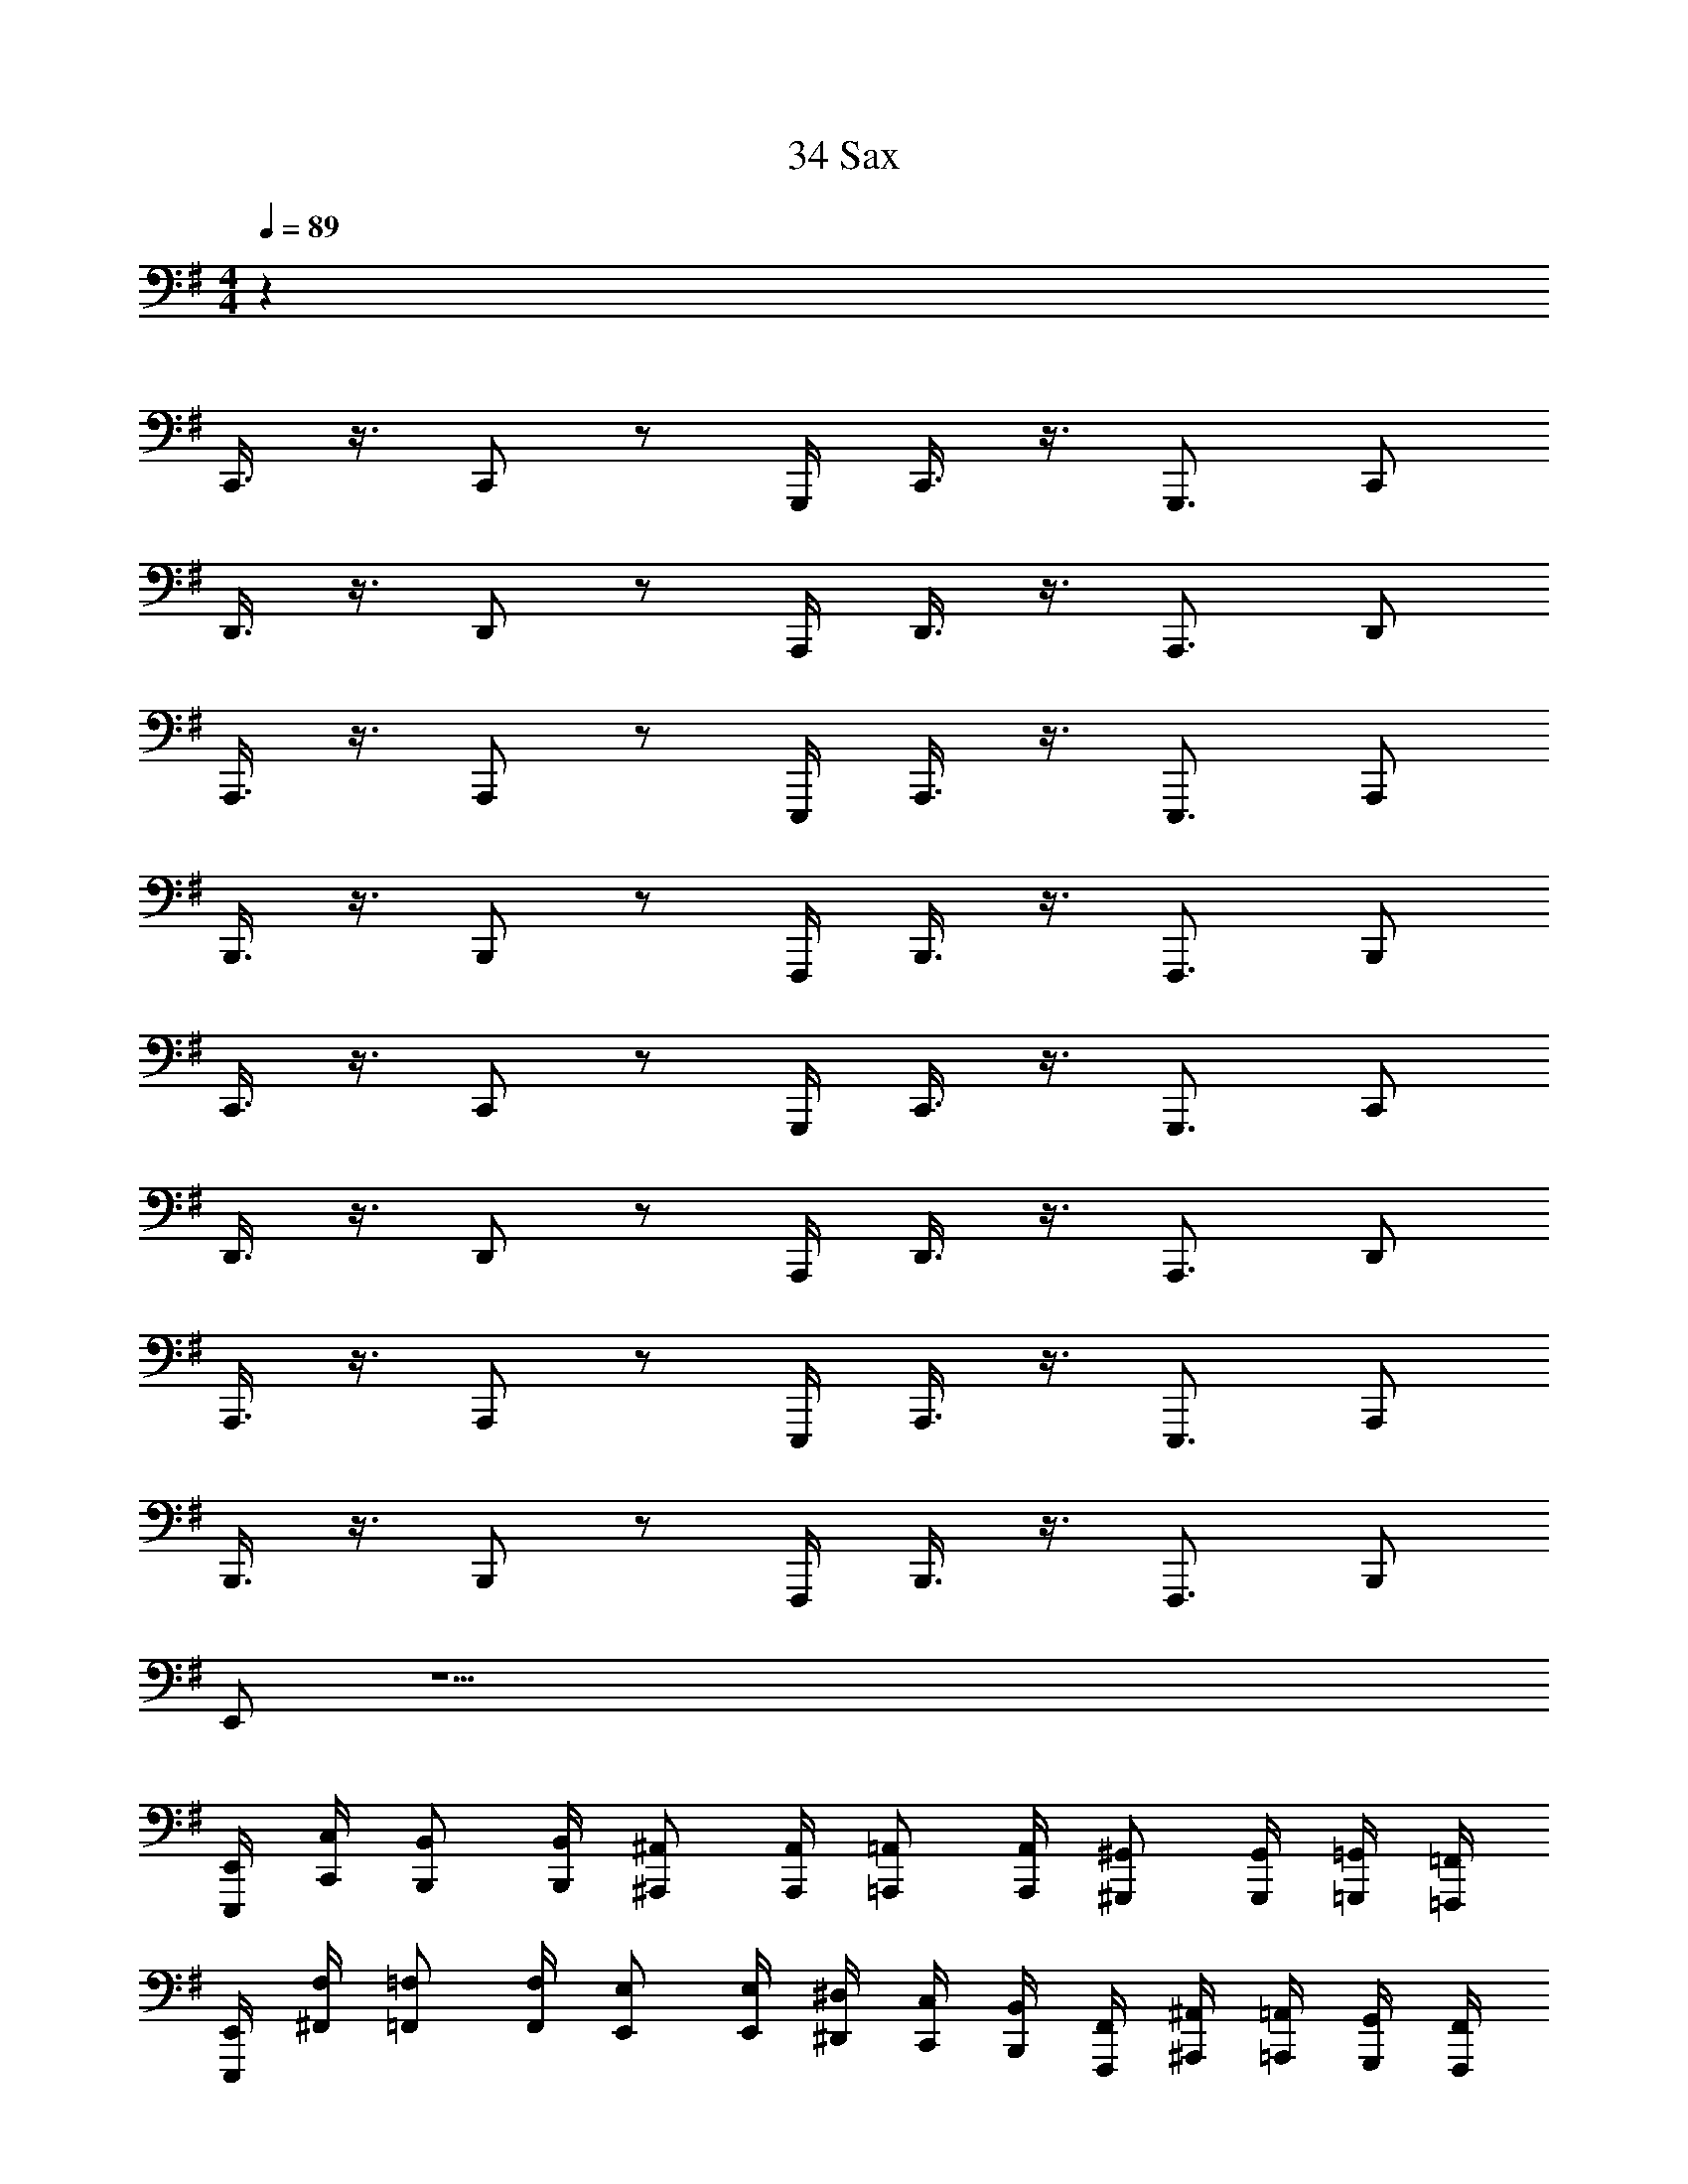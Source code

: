 X: 1
T: 34 Sax
Z: ABC Generated by Starbound Composer v0.8.7
L: 1/4
M: 4/4
Q: 1/4=89
K: G
z112 
C,,3/8 z3/8 C,,/ z/ G,,,/4 C,,3/8 z3/8 G,,,3/4 C,,/ 
D,,3/8 z3/8 D,,/ z/ A,,,/4 D,,3/8 z3/8 A,,,3/4 D,,/ 
A,,,3/8 z3/8 A,,,/ z/ E,,,/4 A,,,3/8 z3/8 E,,,3/4 A,,,/ 
B,,,3/8 z3/8 B,,,/ z/ F,,,/4 B,,,3/8 z3/8 F,,,3/4 B,,,/ 
C,,3/8 z3/8 C,,/ z/ G,,,/4 C,,3/8 z3/8 G,,,3/4 C,,/ 
D,,3/8 z3/8 D,,/ z/ A,,,/4 D,,3/8 z3/8 A,,,3/4 D,,/ 
A,,,3/8 z3/8 A,,,/ z/ E,,,/4 A,,,3/8 z3/8 E,,,3/4 A,,,/ 
B,,,3/8 z3/8 B,,,/ z/ F,,,/4 B,,,3/8 z3/8 F,,,3/4 B,,,/ 
E,,/ z33/ 
[E,,,/4E,,/4] [C,,/4C,/4] [B,,,/B,,/] [B,,,/4B,,/4] [^A,,,/^A,,/] [A,,,/4A,,/4] [=A,,,/=A,,/] [A,,,/4A,,/4] [^G,,,/^G,,/] [G,,,/4G,,/4] [=G,,,/4=G,,/4] [=F,,,/4=F,,/4] 
[E,,,/4E,,/4] [^F,,/4F,/4] [=F,,/=F,/] [F,,/4F,/4] [E,,/E,/] [E,,/4E,/4] [^D,,/4^D,/4] [C,,/4C,/4] [B,,,/4B,,/4] [F,,,/4F,,/4] [^A,,,/4^A,,/4] [=A,,,/4=A,,/4] [G,,,/4G,,/4] [F,,,/4F,,/4] 
[E,,,/4E,,/4] [C,,/4C,/4] [B,,,/4B,,/4] [E,,,/4E,,/4] [B,,,/4B,,/4] [^A,,,/^A,,/] [A,,,/4A,,/4] [=A,,,/=A,,/] [A,,,/4A,,/4] [^G,,,/^G,,/] [G,,,/4G,,/4] [=G,,,/4=G,,/4] [F,,,/4F,,/4] 
[E,,,/4E,,/4] [^F,,/4^F,/4] [=F,,/=F,/] [F,,/4F,/4] [E,,/E,/] [E,,/4E,/4] [D,,/4D,/4] [C,,/4C,/4] [B,,,/4B,,/4] [F,,,/4F,,/4] [^A,,,/4^A,,/4] [=A,,,/4=A,,/4] [G,,,/4G,,/4] [F,,,/4F,,/4] 
[E,,,/4E,,/4] [C,,/4C,/4] [B,,,/4B,,/4] [E,,,/4E,,/4] [B,,,/4B,,/4] [^A,,,/^A,,/] [A,,,/4A,,/4] [=A,,,/=A,,/] [A,,,/4A,,/4] [^G,,,/^G,,/] [G,,,/4G,,/4] [=G,,,/4=G,,/4] [F,,,/4F,,/4] 
[E,,,/4E,,/4] [^F,,/4^F,/4] [=F,,/=F,/] [F,,/4F,/4] [E,,/E,/] [E,,/4E,/4] [D,,/4D,/4] [C,,/4C,/4] [B,,,/4B,,/4] [F,,,/4F,,/4] [^A,,,/4^A,,/4] [=A,,,/4=A,,/4] [G,,,/4G,,/4] [F,,,/4F,,/4] 
[E,,,/4E,,/4] [C,,/4C,/4] [B,,,/4B,,/4] [E,,,/4E,,/4] [B,,,/4B,,/4] [^A,,,/^A,,/] [A,,,/4A,,/4] [=A,,,/=A,,/] [A,,,/4A,,/4] [^G,,,/^G,,/] [G,,,/4G,,/4] [=G,,,/4=G,,/4] [F,,,/4F,,/4] 
[E,,,/4E,,/4] [^F,,/4^F,/4] [=F,,/=F,/] [F,,/4F,/4] [E,,/E,/] [E,,/4E,/4] [D,,/4D,/4] [C,,/4C,/4] [B,,,/4B,,/4] [F,,,/4F,,/4] [A,,,/A,,/] [A,,,/A,,/] 
[A,,,/4A,,/4] [A,,,/4A,,/4] [A,,,/4A,,/4] [A,,,/A,,/] [A,,,/4A,,/4] [A,,,/A,,/] [A,,,/4A,,/4] [A,,,/4A,,/4] [A,,,/4A,,/4] [A,,,/4A,,/4] [A,,,/A,,/] [A,,,/A,,/] 
[A,,,/4A,,/4] [A,,,/4A,,/4] [A,,,/4A,,/4] [A,,,/A,,/] [A,,,/4A,,/4] [A,,,/A,,/] [A,,,/4A,,/4] [A,,,/4A,,/4] [A,,,/A,,/] [A,,,/A,,/] [A,,,/A,,/] 
[A,,,/4A,,/4] [A,,,/4A,,/4] [A,,,/4A,,/4] [A,,,/A,,/] [A,,,/4A,,/4] [A,,,/A,,/] [A,,,/4A,,/4] [A,,,/4A,,/4] [A,,,/4A,,/4] [A,,,/4A,,/4] [A,,,/A,,/] [A,,,/A,,/] 
[A,,,/4A,,/4] [A,,,/4A,,/4] [A,,,/4A,,/4] [A,,,/A,,/] [A,,,/4A,,/4] [A,,,/A,,/] [A,,,/4A,,/4] [A,,,/4A,,/4] [A,,,/A,,/] [F,,,/F,,/] [F,,,/F,,/] 
[F,,,/4F,,/4] [F,,,/4F,,/4] [F,,,/4F,,/4] [F,,,/F,,/] [F,,,/4F,,/4] [F,,,/F,,/] [F,,,/4F,,/4] [F,,,/4F,,/4] [F,,,/4F,,/4] [F,,,/4F,,/4] [G,,,/G,,/] [G,,,/G,,/] 
[G,,,/4G,,/4] [G,,,/4G,,/4] [G,,,/4G,,/4] [G,,,/G,,/] [G,,,/4G,,/4] [G,,,/G,,/] [G,,,/4G,,/4] [G,,,/4G,,/4] [G,,,/G,,/] [^F,,,/^F,,/] [F,,,/F,,/] 
[F,,,/4F,,/4] [F,,,/4F,,/4] [F,,,/4F,,/4] [F,,,/F,,/] [F,,,/4F,,/4] [F,,,/F,,/] [F,,,/4F,,/4] [F,,,/4F,,/4] [F,,,/4F,,/4] [F,,,/4F,,/4] [B,,,/B,,/] [B,,,/B,,/] 
[B,,,/4B,,/4] [B,,,/4B,,/4] [B,,,/4B,,/4] [B,,,/B,,/] [B,,,/4B,,/4] [B,,,/B,,/] [B,,,/4B,,/4] [B,,,/4B,,/4] [B,,,/B,,/] [C,,/C,/] [C,,/C,/] 
[C,,/4C,/4] [C,,/4C,/4] [C,,/4C,/4] [C,,/C,/] [C,,/4C,/4] [C,,/C,/] [C,,/4C,/4] [C,,/4C,/4] [C,,/4C,/4] [C,,/4C,/4] [=D,,/=D,/] [D,,/D,/] 
[D,,/4D,/4] [D,,/4D,/4] [D,,/4D,/4] [D,,/D,/] [D,,/4D,/4] [D,,/D,/] [D,,/4D,/4] [D,,/4D,/4] [D,,/D,/] [C,,/C,/] [C,,/C,/] 
[C,,/4C,/4] [C,,/4C,/4] [C,,/4C,/4] [C,,/C,/] [C,,/4C,/4] [C,,/C,/] [C,,/4C,/4] [C,,/4C,/4] [C,,/4C,/4] [C,,/4C,/4] [D,,/D,/] [D,,/D,/] 
[D,,/4D,/4] [D,,/4D,/4] [D,,/4D,/4] [D,,/D,/] [D,,/4D,/4] [D,,/D,/] [D,,/4D,/4] [D,,/4D,/4] [D,,/D,/] [A,,,/A,,/] [A,,,/A,,/] 
[A,,,/4A,,/4] [A,,,/4A,,/4] [A,,,/4A,,/4] [A,,,/A,,/] [A,,,/4A,,/4] [A,,,/A,,/] [A,,,/4A,,/4] [A,,,/4A,,/4] [A,,,/4A,,/4] [A,,,/4A,,/4] [G,,,/G,,/] [G,,,/G,,/] 
[G,,,/4G,,/4] [G,,,/4G,,/4] [G,,,/4G,,/4] [G,,,/G,,/] [G,,,/4G,,/4] [G,,,/G,,/] [G,,,/4G,,/4] [G,,,/4G,,/4] [G,,,/G,,/] [=F,,,/=F,,/] [F,,,/F,,/] 
[F,,,/4F,,/4] [F,,,/4F,,/4] [F,,,/4F,,/4] [F,,,/F,,/] [F,,,/4F,,/4] [F,,,/F,,/] [F,,,/4F,,/4] [F,,,/4F,,/4] [F,,,/4F,,/4] [F,,,/4F,,/4] [^F,,,/^F,,/] [F,,,/F,,/] 
[F,,,/4F,,/4] [F,,,/4F,,/4] [F,,,/4F,,/4] [F,,,/4F,,/4] [B,,,/4B,,/4] [B,,,/4B,,/4] [B,,,/4B,,/4] [B,,,/4B,,/4] [B,,,/4B,,/4] [B,,,/4B,,/4] [B,,,/4B,,/4] [B,,,/4B,,/4] [E,,,4E,,4] z12 
[E,,,4E,,4] 
[E,,,4E,,4] 
[E,,,4E,,4] 
[E,,,4E,,4] 
K: E
[C,,4C,4] 
[B,,,2B,,2] [^G,,,2^G,,2] 
[A,,,2A,,2] [F,,,2F,,2] 
[G,,,4G,,4] 
[A,,,4A,,4] 
[=D,,,4D,,4] 
[E,,,2E,,2] [A,,,2A,,2] 
[D,,,2D,,2] [G,,,2G,,2] 
[C,,4C,4] 
[B,,,2B,,2] [G,,,2G,,2] 
[A,,,2A,,2] [F,,,2F,,2] 
[G,,,4G,,4] 
[A,,,4A,,4] 
[B,,,4B,,4] 
[^A,,,4^A,,4] 
[^D,,,4^D,,4] 
[G,,,7/G,,7/] [D,,,/D,,/] 
[G,,,3G,,3] [^^F,,,^^F,,] 
[E,,,4E,,4] 
[=A,,,4=A,,4] 
[G,,,7/G,,7/] [D,,,/D,,/] 
[G,,,3G,,3] [F,,,F,,] 
[E,,,4E,,4] 
[E,,,4E,,4] 
[D,,,/4D,,/4] [D,,,/4D,,/4] z/4 [D,,,/4D,,/4] [D,,,/4D,,/4] z/4 [D,,,/4D,,/4] [D,,,/4D,,/4] z/4 [D,,,/4D,,/4] [D,,,/4D,,/4] z/4 [D,,,/4D,,/4] [D,,,/4D,,/4] [D,,,/4D,,/4] [D,,,/4D,,/4] 
[D,,,/4D,,/4] [D,,,/4D,,/4] z/4 [D,,,/4D,,/4] [D,,,/4D,,/4] z/4 [D,,,/4D,,/4] [D,,,/4D,,/4] z/4 [D,,,/4D,,/4] [D,,,/4D,,/4] z/4 [D,,,/4D,,/4] [D,,,/4D,,/4] [D,,,/4D,,/4] [D,,,/4D,,/4] 
[E,,,/4E,,/4] [E,,,/4E,,/4] z/4 [E,,,/4E,,/4] [E,,,/4E,,/4] z/4 [E,,,/4E,,/4] [E,,,/4E,,/4] z/4 [E,,,/4E,,/4] [E,,,/4E,,/4] z/4 [E,,,/4E,,/4] [E,,,/4E,,/4] [E,,,/4E,,/4] [E,,,/4E,,/4] 
[E,,,/4E,,/4] [E,,,/4E,,/4] z/4 [E,,,/4E,,/4] [E,,,/4E,,/4] z/4 [E,,,/4E,,/4] [E,,,/4E,,/4] z/4 [E,,,/4E,,/4] [E,,,/4E,,/4] z/4 [E,,,/4E,,/4] [E,,,/4E,,/4] [E,,,/4E,,/4] [E,,,/4E,,/4] 
[C,,,/4C,,/4] [C,,,/4C,,/4] z/4 [C,,,/4C,,/4] [C,,,/4C,,/4] z/4 [C,,,/4C,,/4] [C,,,/4C,,/4] z/4 [C,,,/4C,,/4] [C,,,/4C,,/4] z/4 [C,,,/4C,,/4] [C,,,/4C,,/4] [C,,,/4C,,/4] [C,,,/4C,,/4] 
[G,,,/4G,,/4] [G,,,/4G,,/4] z/4 [G,,,/4G,,/4] [G,,,/4G,,/4] z/4 [G,,,/4G,,/4] [G,,,/4G,,/4] z/4 [G,,,/4G,,/4] [G,,,/4G,,/4] z/4 [G,,,/4G,,/4] [G,,,/4G,,/4] [G,,,/4G,,/4] [G,,,/4G,,/4] 
[F,,,/4F,,/4] [F,,,/4F,,/4] z/4 [F,,,/4F,,/4] [F,,,/4F,,/4] z/4 [F,,,/4F,,/4] [F,,,/4F,,/4] z/4 [F,,,/4F,,/4] [F,,,/4F,,/4] z/4 [F,,,/4F,,/4] [F,,,/4F,,/4] [F,,,/4F,,/4] [F,,,/4F,,/4] 
[=D,,,/4=D,,/4] [D,,,/4D,,/4] z/4 [D,,,/4D,,/4] [D,,,/4D,,/4] z/4 [D,,,/4D,,/4] [D,,,/D,,/] [D,,,/4D,,/4] [E,,,/4E,,/4] [^F,,,/4^F,,/4] [A,,,/4A,,/4] [B,,,/4B,,/4] [C,,/4C,/4] [D,,/4D,/4] 
[E,,,/E,,/] [E,,,/E,,/] [E,,,/4E,,/4] [E,,,/4E,,/4] [E,,,/4E,,/4] [E,,,/E,,/] [E,,,/E,,/] [E,,,/4E,,/4] [E,,,/4E,,/4] [E,,,/4E,,/4] [E,,,/4E,,/4] [E,,,/4E,,/4] 
[E,,,/E,,/] [E,,,/E,,/] [E,,,/4E,,/4] [E,,,/4E,,/4] [E,,,/4E,,/4] [E,,,/E,,/] [E,,,/E,,/] [E,,,/4E,,/4] [^^F,,,/4^^F,,/4] [A,,,/4A,,/4] [B,,,/4B,,/4] [B,,,/4E,,/4E,/4] 
[D,,,/D,,/] [D,,,/D,,/] [D,,,/4D,,/4] [D,,,/4D,,/4] [D,,,/4D,,/4] [D,,,/D,,/] [D,,,/D,,/] [D,,,/4D,,/4] [D,,,/4D,,/4] [D,,,/4D,,/4] [D,,,/4D,,/4] [D,,,/4D,,/4] 
[D,,,/D,,/] [D,,,/D,,/] [D,,,/4D,,/4] [D,,,/4D,,/4] [D,,,/4D,,/4] [D,,,/D,,/] [D,,,/D,,/] [D,,,/4D,,/4] [D,,,/4D,,/4] [D,,,/4D,,/4] [D,,,/4D,,/4] [D,,,/4D,,/4] 
[C,,,/C,,/] [C,,,/C,,/] [C,,,/4C,,/4] [C,,,/4C,,/4] [C,,,/4C,,/4] [C,,,/C,,/] [C,,,/C,,/] [C,,,/4C,,/4] [C,,,/4C,,/4] [C,,,/4C,,/4] [C,,,/4C,,/4] [C,,,/4C,,/4] 
[^B,,,,/^B,,,/] [B,,,,/B,,,/] [B,,,,/4B,,,/4] [B,,,,/4B,,,/4] [B,,,,/4B,,,/4] [B,,,,/B,,,/] [B,,,,/B,,,/] [B,,,,/4B,,,/4] [B,,,,/4B,,,/4] [B,,,,/4B,,,/4] [B,,,,/4B,,,/4] [B,,,,/4B,,,/4] 
[=B,,,,/=B,,,/] [B,,,,/B,,,/] [B,,,,/4B,,,/4] [B,,,,/4B,,,/4] [B,,,,/4B,,,/4] [B,,,,/B,,,/] [B,,,,/B,,,/] [B,,,,/4B,,,/4] [B,,,,/4B,,,/4] [B,,,,/4B,,,/4] [B,,,,/4B,,,/4] [B,,,,/4B,,,/4] 
[E,,,/E,,/] [E,,,/E,,/] [E,,,/4E,,/4] [E,,,/4E,,/4] [E,,,/4E,,/4] [E,,,/E,,/] [E,,,/E,,/] [E,,,/4E,,/4] [F,,,/4F,,/4] [A,,,/4A,,/4] [B,,,/4B,,/4] [C,,/4C,/4] 
[^A,,,/^A,,/] [A,,,/A,,/] [A,,,/4A,,/4] [A,,,/4A,,/4] [A,,,/4A,,/4] [A,,,/A,,/] [A,,,/A,,/] [A,,,/4A,,/4] [A,,,/4A,,/4] [A,,,/4A,,/4] [A,,,/4A,,/4] [A,,,/4A,,/4] 
[=A,,,/=A,,/] [A,,,/A,,/] [A,,,/4A,,/4] [A,,,/4A,,/4] [A,,,/4A,,/4] [A,,,/A,,/] [A,,,/A,,/] [A,,,/4A,,/4] [A,,,/4A,,/4] [A,,,/4A,,/4] [A,,,/4A,,/4] [A,,,/4A,,/4] 
[F,,,/F,,/] [F,,,/F,,/] [F,,,/4F,,/4] [F,,,/4F,,/4] [F,,,/4F,,/4] [F,,,/F,,/] [F,,,/F,,/] [F,,,/4F,,/4] [F,,,/4F,,/4] [F,,,/4F,,/4] [F,,,/4F,,/4] [F,,,/4F,,/4] 
[E,,,/E,,/] [E,,,/E,,/] [E,,,/4E,,/4] [E,,,/4E,,/4] [E,,,/4E,,/4] [E,,,/E,,/] [E,,,/E,,/] [E,,,/4E,,/4] [E,,,/4E,,/4] [E,,,/4E,,/4] [E,,,/4E,,/4] [E,,,/4E,,/4] 
[^F,,,/^F,,/] [F,,,/F,,/] [F,,,/4F,,/4] [F,,,/4F,,/4] [F,,,/4F,,/4] [F,,,/F,,/] [F,,,/F,,/] [F,,,/4F,,/4] [F,,,/4F,,/4] [F,,,/4F,,/4] [F,,,/4F,,/4] [F,,,/4F,,/4] 
[F,,,/F,,/] [F,,,/F,,/] [F,,,/4F,,/4] [F,,,/4F,,/4] [F,,,/4F,,/4] [F,,,/F,,/] [F,,,/F,,/] [F,,,/4F,,/4] [F,,,/4F,,/4] [F,,,/4F,,/4] [F,,,/4F,,/4] [F,,,/4F,,/4] 
[^E,,,/^E,,/] [E,,,/E,,/] [E,,,/4E,,/4] [E,,,/4E,,/4] [E,,,/4E,,/4] [E,,,/E,,/] [E,,,/E,,/] [E,,,/4E,,/4] [E,,,/4E,,/4] [E,,,/4E,,/4] [E,,,/4E,,/4] [E,,,/4E,,/4] 
[E,,,/E,,/] [E,,,/E,,/] [E,,,/4E,,/4] [E,,,/4E,,/4] [E,,,/4E,,/4] [E,,,/E,,/] [E,,,/E,,/] [E,,,/4E,,/4] [E,,,/4E,,/4] [E,,,/4E,,/4] [E,,,/4E,,/4] [E,,,/4E,,/4] 
[=E,,,/4=E,,/4] z/4 [E,,,/8E,,/8] [E,,,/8E,,/8] [E,,,/8E,,/8] [E,,,3/8E,,3/8] z/4 [E,,,/8E,,/8] [E,,,/8E,,/8] [E,,,/8E,,/8] [E,,,9/16E,,9/16] z/16 [E,,,/8E,,/8] [E,,,/8E,,/8] [E,,,/8E,,/8] [E,,,/8E,,/8] [E,,,/8E,,/8] z/8 [E,,,/8E,,/8] z/8 [E,,,/8E,,/8] z/8 [E,,,/8E,,/8] z/8 
[E,,,/4E,,/4] z/4 [E,,,/8E,,/8] [E,,,/8E,,/8] [E,,,/8E,,/8] [E,,,3/8E,,3/8] z/4 [E,,,/8E,,/8] [E,,,/8E,,/8] [E,,,/8E,,/8] [E,,,9/16E,,9/16] z/16 [E,,,/8E,,/8] [E,,,/8E,,/8] [E,,,/8E,,/8] [E,,,/8E,,/8] [E,,,/8E,,/8] z/8 [E,,,/8E,,/8] z/8 [E,,,/8E,,/8] z/8 [E,,,/8E,,/8] z/8 
[E,,,/4E,,/4] z/4 [E,,,/8E,,/8] [E,,,/8E,,/8] [E,,,/8E,,/8] [E,,,3/8E,,3/8] z/4 [E,,,/8E,,/8] [E,,,/8E,,/8] [E,,,/8E,,/8] [E,,,9/16E,,9/16] z/16 [E,,,/8E,,/8] [E,,,/8E,,/8] [E,,,/8E,,/8] [E,,,/8E,,/8] [E,,,/8E,,/8] z/8 [E,,,/8E,,/8] z/8 [E,,,/8E,,/8] z/8 [E,,,/8E,,/8] z/8 
[E,,,/4E,,/4] z/4 [E,,,/8E,,/8] [E,,,/8E,,/8] [E,,,/8E,,/8] [E,,,3/8E,,3/8] z/4 [E,,,/8E,,/8] [E,,,/8E,,/8] [E,,,/8E,,/8] [E,,,9/16E,,9/16] z/16 [E,,,/8E,,/8] [E,,,/8E,,/8] [E,,,/8E,,/8] [E,,,/8E,,/8] [E,,,/8E,,/8] z/8 [E,,,/8E,,/8] z/8 [E,,,/8E,,/8] z/8 [E,,,/8E,,/8] z/8 
[E,,,/4E,,/4] z/4 [E,,,/8E,,/8] [E,,,/8E,,/8] [E,,,/8E,,/8] [E,,,3/8E,,3/8] z/4 [E,,,/8E,,/8] [E,,,/8E,,/8] [E,,,/8E,,/8] [E,,,9/16E,,9/16] z/16 [E,,,/8E,,/8] [E,,,/8E,,/8] [E,,,/8E,,/8] [E,,,/8E,,/8] [E,,,/8E,,/8] z/8 [E,,,/8E,,/8] z/8 [E,,,/8E,,/8] z/8 [E,,,/8E,,/8] z/8 
[E,,,/4E,,/4] z/4 [E,,,/8E,,/8] [E,,,/8E,,/8] [E,,,/8E,,/8] [E,,,3/8E,,3/8] z/4 [E,,,/8E,,/8] [E,,,/8E,,/8] [E,,,/8E,,/8] [E,,,9/16E,,9/16] z/16 [E,,,/8E,,/8] [E,,,/8E,,/8] [E,,,/8E,,/8] [E,,,/8E,,/8] [E,,,/8E,,/8] z/8 [E,,,/8E,,/8] z/8 [E,,,/8E,,/8] z/8 [E,,,/8E,,/8] z/8 
[E,,,/4E,,/4] z/4 [E,,,/8E,,/8] [E,,,/8E,,/8] [E,,,/8E,,/8] [E,,,3/8E,,3/8] z/4 [E,,,/8E,,/8] [E,,,/8E,,/8] [E,,,/8E,,/8] [E,,,9/16E,,9/16] z/16 [E,,,/8E,,/8] [E,,,/8E,,/8] [E,,,/8E,,/8] [E,,,/8E,,/8] [E,,,/8E,,/8] z/8 [E,,,/8E,,/8] z/8 [E,,,/8E,,/8] z/8 [E,,,/8E,,/8] z33/8 
K: Ab
=F,,2 _D,,2 
_B,,,2 _E,,2 
D,,2 C,,2 
B,,,2 C,, C,, 
[=F,,,2F,,2] [_D,,,2D,,2] 
[_B,,,,2B,,,2] [_E,,,2E,,2] 
[D,,,2D,,2] [C,,,2C,,2] 
[B,,,,2B,,,2] [C,,,2C,,2] 
[D,,,4D,,4] 
[E,,,4E,,4] 
[=G,,,4=G,,4] 
[z3_A,,13/4_A,,,4] E,,/4 [z/4A,,3/4] _D,/4 E,/4 
[C,,/4C,/4] [C,,/4C,/4] [C,,/4C,/4] z2 D,,/4 F,,/ F,,/ 
[E,,,/E,,/] [E,,,/E,,/] [E,,,/4E,,/4] [E,,,/4E,,/4] [E,,,/4E,,/4] [E,,,/E,,/] [E,,,/4E,,/4] [E,,,/E,,/] [E,,,/4E,,/4] [E,,,/4E,,/4] [E,,,/E,,/] 
[D,,,/D,,/] [D,,,/D,,/] [D,,,/4D,,/4] [D,,,/4D,,/4] [D,,,/4D,,/4] [D,,,/D,,/] [D,,,/4D,,/4] [D,,,/D,,/] [D,,,/4D,,/4] [D,,,/4D,,/4] [D,,,/D,,/] 
[C,,/C,/] [C,,/C,/] [C,,/4C,/4] [C,,/4C,/4] [C,,/4C,/4] [C,,/C,/] [C,,/4C,/4] [C,,/C,/] [C,,/4C,/4] [B,,,/4B,,/4] [A,,,/4A,,/4] [G,,,/4G,,/4] 
[_G,,,/_G,,/] [G,,,/G,,/] [G,,,/4G,,/4] [G,,,/4G,,/4] [G,,,/4G,,/4] [G,,,/G,,/] [G,,,/4G,,/4] [G,,,/G,,/] [G,,,/4G,,/4] [G,,,/4G,,/4] [G,,,/G,,/] 
[F,,,/F,,/] [F,,,/F,,/] [F,,,/4F,,/4] [F,,,/4F,,/4] [F,,,/4F,,/4] [F,,,/F,,/] [F,,,/4F,,/4] [F,,,/F,,/] [F,,,/4F,,/4] [F,,,/4F,,/4] [F,,,/F,,/] 
[D,,,/D,,/] [D,,,/D,,/] [D,,,/4D,,/4] [D,,,/4D,,/4] [D,,,/4D,,/4] [D,,,/D,,/] [D,,,/4D,,/4] [D,,,/D,,/] [D,,,/4D,,/4] [D,,,/4D,,/4] [D,,,/D,,/] 
[C,,,/C,,/] [C,,,/C,,/] [C,,,/4C,,/4] [C,,,/4C,,/4] [C,,,/4C,,/4] [C,,,/C,,/] [C,,,/4C,,/4] [C,,,/C,,/] [C,,,/4C,,/4] [C,,,/4C,,/4] [C,,,/C,,/] 
[F,,,/F,,/] [F,,,/F,,/] [F,,,/4F,,/4] [F,,,/4F,,/4] [F,,,/4F,,/4] [F,,,/F,,/] [F,,,/4F,,/4] [F,,,/F,,/] [F,,,/4F,,/4] [F,,,/4F,,/4] [F,,,/F,,/] 
[E,,,/E,,/] [E,,,/E,,/] [E,,,/4E,,/4] [E,,,/4E,,/4] [E,,,/4E,,/4] [E,,,/E,,/] [E,,,/4E,,/4] [E,,,/E,,/] [E,,,/4E,,/4] [E,,,/4E,,/4] [E,,,/E,,/] 
[D,,,/D,,/] [D,,,/D,,/] [D,,,/4D,,/4] [D,,,/4D,,/4] [D,,,/4D,,/4] [D,,,/D,,/] [D,,,/4D,,/4] [D,,,/D,,/] [D,,,/4D,,/4] [D,,,/4D,,/4] [D,,,/D,,/] 
[C,,,/C,,/] [C,,,/C,,/] [C,,,/4C,,/4] [C,,,/4C,,/4] [C,,,/4C,,/4] [C,,,/C,,/] [C,,,/4C,,/4] [C,,,/C,,/] [C,,,/4C,,/4] [C,,,/4C,,/4] [C,,,/C,,/] 
[B,,,,/B,,,/] [B,,,,/B,,,/] [B,,,,/4B,,,/4] [B,,,,/4B,,,/4] [B,,,,/4B,,,/4] [B,,,,/B,,,/] [B,,,,/4B,,,/4] [B,,,,/B,,,/] [B,,,,/4B,,,/4] [B,,,,/4B,,,/4] [B,,,,/B,,,/] 
[F,,,/F,,/] [F,,,/F,,/] [F,,,/4F,,/4] [F,,,/4F,,/4] [F,,,/4F,,/4] [F,,,/F,,/] [F,,,/4F,,/4] [F,,,/F,,/] [F,,,/4F,,/4] [F,,,/4F,,/4] [F,,,/F,,/] 
[=B,,,,/=B,,,/] [B,,,,/B,,,/] [B,,,,/4B,,,/4] [B,,,,/4B,,,/4] [B,,,,/4B,,,/4] [B,,,,/B,,,/] [B,,,,/4B,,,/4] [B,,,,/B,,,/] [B,,,,/4B,,,/4] [B,,,,/4B,,,/4] [B,,,,/B,,,/] 
[C,,,/C,,/] [C,,,/C,,/] [C,,,/4C,,/4] [C,,,/4C,,/4] [C,,,/4C,,/4] [C,,,/C,,/] [C,,,/4C,,/4] [C,,,/C,,/] [C,,,/4C,,/4] [C,,,/4C,,/4] [C,,,/4C,,/4] [C,,,/4C,,/4] 
[F,,,/F,,/] [F,,,/4F,,/4] [F,,,/4F,,/4] [F,,,/4F,,/4] [F,,,/4F,,/4] [F,,,/4F,,/4] [F,,,/4F,,/4] [F,,,/8F,,/8] [F,,,/8F,,/8] [F,,,/4F,,/4] [F,,,/4F,,/4] [F,,,/4F,,/4] [F,,,/4F,,/4] [F,,,/4F,,/4] [F,,,/4F,,/4] [F,,,/4F,,/4] 
[F,,,/F,,/] [F,,,/4F,,/4] [F,,,/4F,,/4] [F,,,/4F,,/4] [F,,,/4F,,/4] [F,,,/4F,,/4] [F,,,/4F,,/4] [F,,,/8F,,/8] [F,,,/8F,,/8] [F,,,/4F,,/4] [F,,,/4F,,/4] [F,,,/4F,,/4] [F,,,/4F,,/4] [F,,,/4F,,/4] [F,,,/4F,,/4] [F,,,/4F,,/4] 
[F,,,/F,,/] [F,,,/4F,,/4] [F,,,/4F,,/4] [F,,,/4F,,/4] [F,,,/4F,,/4] [F,,,/4F,,/4] [F,,,/4F,,/4] [F,,,/8F,,/8] [F,,,/8F,,/8] [F,,,/4F,,/4] [F,,,/4F,,/4] [F,,,/4F,,/4] [F,,,/4F,,/4] [F,,,/4F,,/4] [F,,,/4F,,/4] [F,,,/4F,,/4] 
[F,,,/F,,/] [F,,,/4F,,/4] [F,,,/4F,,/4] [F,,,/4F,,/4] [F,,,/4F,,/4] [F,,,/4F,,/4] [F,,,/4F,,/4] [F,,,/8F,,/8] [F,,,/8F,,/8] [F,,,/4F,,/4] [F,,,/4F,,/4] [F,,,/4F,,/4] [F,,,/4F,,/4] [F,,,/4F,,/4] [F,,,/4F,,/4] [F,,,/4F,,/4] 
[G,,,/G,,/] [G,,,/4G,,/4] [G,,,/4G,,/4] [G,,,/4G,,/4] [G,,,/4G,,/4] [G,,,/4G,,/4] [G,,,/4G,,/4] [G,,,/8G,,/8] [G,,,/8G,,/8] [G,,,/4G,,/4] [G,,,/4G,,/4] [G,,,/4G,,/4] [G,,,/4G,,/4] [G,,,/4G,,/4] [G,,,/4G,,/4] [G,,,/4G,,/4] 
[G,,,/G,,/] [G,,,/4G,,/4] [G,,,/4G,,/4] [G,,,/4G,,/4] [G,,,/4G,,/4] [G,,,/4G,,/4] [G,,,/4G,,/4] [G,,,/8G,,/8] [G,,,/8G,,/8] [G,,,/4G,,/4] [G,,,/4G,,/4] [G,,,/4G,,/4] [G,,,/4G,,/4] [G,,,/4G,,/4] [G,,,/4G,,/4] [G,,,/4G,,/4] 
[F,,,/F,,/] [F,,,/4F,,/4] [F,,,/4F,,/4] [F,,,/4F,,/4] [F,,,/4F,,/4] [F,,,/4F,,/4] [F,,,/4F,,/4] [F,,,/8F,,/8] [F,,,/8F,,/8] [F,,,/4F,,/4] [F,,,/4F,,/4] [F,,,/4F,,/4] [F,,,/4F,,/4] [F,,,/4F,,/4] [F,,,/4F,,/4] [F,,,/4F,,/4] 
[E,,,/E,,/] [E,,,/4E,,/4] [E,,,/4E,,/4] [E,,,/4E,,/4] [E,,,/4E,,/4] [E,,,/4E,,/4] [E,,,/4E,,/4] [E,,,/8E,,/8] [E,,,/8E,,/8] [E,,,/4E,,/4] [E,,,/4E,,/4] [E,,,/4E,,/4] [E,,,/4E,,/4] [E,,,/4E,,/4] [E,,,/4E,,/4] [E,,,/4E,,/4] 
[D,,,/D,,/] [D,,,/4D,,/4] [D,,,/4D,,/4] [D,,,/4D,,/4] [D,,,/4D,,/4] [D,,,/4D,,/4] [D,,,/4D,,/4] [D,,,/8D,,/8] [D,,,/8D,,/8] [D,,,/4D,,/4] [D,,,/4D,,/4] [D,,,/4D,,/4] [D,,,/4D,,/4] [D,,,/4D,,/4] [D,,,/4D,,/4] [D,,,/4D,,/4] 
[E,,,/E,,/] [E,,,/4E,,/4] [E,,,/4E,,/4] [E,,,/4E,,/4] [E,,,/4E,,/4] [E,,,/4E,,/4] [E,,,/4E,,/4] [E,,,/8E,,/8] [E,,,/8E,,/8] [E,,,/4E,,/4] [E,,,/4E,,/4] [E,,,/4E,,/4] [E,,,/4E,,/4] [E,,,/4E,,/4] [E,,,/4E,,/4] [E,,,/4E,,/4] 
[_B,,,/B,,/] [B,,,/4B,,/4] [B,,,/4B,,/4] [B,,,/4B,,/4] [B,,,/4B,,/4] [B,,,/4B,,/4] [B,,,/4B,,/4] [B,,,/8B,,/8] [B,,,/8B,,/8] [B,,,/4B,,/4] [B,,,/4B,,/4] [B,,,/4B,,/4] [B,,,/4B,,/4] [B,,,/4B,,/4] [B,,,/4B,,/4] [B,,,/4B,,/4] 
[C,,/C,/] [C,,/4C,/4] [C,,/4C,/4] [C,,/4C,/4] [C,,/4C,/4] [C,,/4C,/4] [C,,/4C,/4] [C,,/8C,/8] [C,,/8C,/8] [C,,/4C,/4] [C,,/4C,/4] [C,,/4C,/4] [C,,/4C,/4] [C,,/4C,/4] [C,,/4C,/4] [C,,/4C,/4] 
[=G,,,/=G,,/] [G,,,/4G,,/4] [G,,,/4G,,/4] [G,,,/4G,,/4] [G,,,/4G,,/4] [G,,,/4G,,/4] [G,,,/4G,,/4] [G,,,/8G,,/8] [G,,,/8G,,/8] [G,,,/4G,,/4] [G,,,/4G,,/4] [G,,,/4G,,/4] [G,,,/4G,,/4] [G,,,/4G,,/4] [G,,,/4G,,/4] [G,,,/4G,,/4] 
[_G,,,/_G,,/] [G,,,/4G,,/4] [G,,,/4G,,/4] [G,,,/4G,,/4] [G,,,/4G,,/4] [G,,,/4G,,/4] [G,,,/4G,,/4] [G,,,/8G,,/8] [G,,,/8G,,/8] [G,,,/4G,,/4] [G,,,/4G,,/4] [G,,,/4G,,/4] [G,,,/4G,,/4] [G,,,/4G,,/4] [G,,,/4G,,/4] [G,,,/4G,,/4] 
[B,,,,/=B,,,/] [B,,,,/4B,,,/4] [B,,,,/4B,,,/4] [B,,,,/4B,,,/4] [B,,,,/4B,,,/4] [B,,,,/4B,,,/4] [B,,,,/4B,,,/4] [B,,,,/8B,,,/8] [B,,,,/8B,,,/8] [B,,,,/4B,,,/4] [B,,,,/4B,,,/4] [B,,,,/4B,,,/4] [B,,,,/4B,,,/4] [B,,,,/4B,,,/4] [B,,,,/4B,,,/4] [B,,,,/4B,,,/4] 
[C,,,/C,,/] [C,,,/4C,,/4] [C,,,/4C,,/4] [C,,,/4C,,/4] [C,,,/4C,,/4] [C,,,/4C,,/4] [C,,,/4C,,/4] [C,,,/8C,,/8] [C,,,/8C,,/8] [C,,,/4C,,/4] [C,,,/4C,,/4] [C,,,/4C,,/4] [C,,,/4C,,/4] [C,,,/4C,,/4] [C,,,/4C,,/4] [C,,,/4C,,/4] 
[C,,/4C,/4] [D,,/4D,/4] [C,,/4C,/4] [A,,,/4A,,/4] [_B,,,/4B,,/4] [A,,,/4A,,/4] [=G,,,/4=G,,/4] [A,,,/4A,,/4] [G,,,/4G,,/4] [F,,,/4F,,/4] [E,,,/4E,,/4] [D,,,/4D,,/4] [C,,,/4C,,/4] [E,,,/4E,,/4] [G,,,/4G,,/4] [C,,/4C,/4] z63/ 
C,/ F,7/ 
F,/ =E,3 E, 
_E,3 E, 
=D, B,, F,, =D,, 
[_D,,3_D,3] [D,,D,] 
[C,,2C,2] [F,,,2F,,2] 
[B,,,2B,,2] [G,,,2G,,2] 
[C,,,2C,,2] [G,,,2G,,2] 
[F,,,/4F,,/4] [F,,,/F,,/] [F,,,/4F,,/4] [F,,,/4F,,/4] [F,,,/F,,/] [F,,,/4F,,/4] [F,,,/4F,,/4] [F,,,/F,,/] [F,,,/4F,,/4] [F,,,/4F,,/4] [F,,,/F,,/] [F,,,/4F,,/4] 
[=E,,,/4=E,,/4] [E,,,/E,,/] [E,,,/4E,,/4] [E,,,/4E,,/4] [E,,,/E,,/] [E,,,/4E,,/4] [E,,,/4E,,/4] [E,,,/E,,/] [E,,,/4E,,/4] [E,,,/4E,,/4] [E,,,/E,,/] [E,,,/4E,,/4] 
[_E,,,/4_E,,/4] [E,,,/E,,/] [E,,,/4E,,/4] [E,,,/4E,,/4] [E,,,/E,,/] [E,,,/4E,,/4] [E,,,/4E,,/4] [E,,,/E,,/] [E,,,/4E,,/4] [E,,,/4E,,/4] [E,,,/E,,/] [E,,,/4E,,/4] 
[=D,,,/4=D,,/4] [D,,,/D,,/] [D,,,/4D,,/4] [D,,,/4D,,/4] [D,,,/D,,/] [D,,,/4D,,/4] [D,,,/4D,,/4] [D,,,/D,,/] [D,,,/4D,,/4] [D,,,/4D,,/4] [D,,,/D,,/] [D,,,/4D,,/4] 
[_D,,,/4_D,,/4] [D,,,/D,,/] [D,,,/4D,,/4] [D,,,/4D,,/4] [D,,,/D,,/] [D,,,/4D,,/4] [D,,,/4D,,/4] [D,,,/D,,/] [D,,,/4D,,/4] [D,,,/4D,,/4] [D,,,/D,,/] [D,,,/4D,,/4] 
[C,,,/4C,,/4] [C,,,/C,,/] [C,,,/4C,,/4] [C,,,/4C,,/4] [C,,,/C,,/] [C,,,/4C,,/4] [C,,,/4C,,/4] [C,,,/C,,/] [C,,,/4C,,/4] [C,,,/4C,,/4] [C,,,/C,,/] [C,,,/4C,,/4] 
[B,,,,/4=B,,,/4] [B,,,,/B,,,/] [B,,,,/4B,,,/4] [B,,,,/4B,,,/4] [B,,,,/B,,,/] [B,,,,/4B,,,/4] [B,,,,/4B,,,/4] [B,,,,/B,,,/] [B,,,,/4B,,,/4] [B,,,,/4B,,,/4] [B,,,,/B,,,/] [B,,,,/4B,,,/4] 
[C,,,/4C,,/4] [C,,,/C,,/] [C,,,/4C,,/4] [C,,,/4C,,/4] [C,,,/C,,/] [C,,,/4C,,/4] [C,,,/4C,,/4] [C,,,/C,,/] [C,,,/4C,,/4] [C,,,/4C,,/4] [C,,,/C,,/] [C,,,/4C,,/4] 
[F,,,/4F,,/4] [F,,,/F,,/] [F,,,/4F,,/4] [F,,,/4F,,/4] [F,,,/F,,/] [F,,,/4F,,/4] [F,,,/4F,,/4] [F,,,/F,,/] [F,,,/4F,,/4] [F,,,/4F,,/4] [F,,,/F,,/] [F,,,/4F,,/4] 
[=E,,,/4=E,,/4] [E,,,/E,,/] [E,,,/4E,,/4] [E,,,/4E,,/4] [E,,,/E,,/] [E,,,/4E,,/4] [E,,,/4E,,/4] [E,,,/E,,/] [E,,,/4E,,/4] [E,,,/4E,,/4] [E,,,/E,,/] [E,,,/4E,,/4] 
[_E,,,/4_E,,/4] [E,,,/E,,/] [E,,,/4E,,/4] [E,,,/4E,,/4] [E,,,/E,,/] [E,,,/4E,,/4] [E,,,/4E,,/4] [E,,,/E,,/] [E,,,/4E,,/4] [E,,,/4E,,/4] [E,,,/E,,/] [E,,,/4E,,/4] 
[=D,,,/4=D,,/4] [D,,,/D,,/] [D,,,/4D,,/4] [D,,,/4D,,/4] [D,,,/D,,/] [D,,,/4D,,/4] [D,,,/4D,,/4] [D,,,/D,,/] [D,,,/4D,,/4] [D,,,/4D,,/4] [D,,,/D,,/] [D,,,/4D,,/4] 
[_D,,,/4_D,,/4] [D,,,/D,,/] [D,,,/4D,,/4] [D,,,/4D,,/4] [D,,,/D,,/] [D,,,/4D,,/4] [D,,,/4D,,/4] [D,,,/D,,/] [D,,,/4D,,/4] [D,,,/4D,,/4] [D,,,/D,,/] [D,,,/4D,,/4] 
[C,,,/4C,,/4] [C,,,/C,,/] [C,,,/4C,,/4] [C,,,/4C,,/4] [C,,,/C,,/] [C,,,/4C,,/4] [C,,,/4C,,/4] [C,,,/C,,/] [C,,,/4C,,/4] [C,,,/4C,,/4] [C,,,/C,,/] [C,,,/4C,,/4] 
[_B,,,,/4_B,,,/4] [B,,,,/B,,,/] [B,,,,/4B,,,/4] [B,,,,/4B,,,/4] [B,,,,/B,,,/] [B,,,,/4B,,,/4] [G,,,/4G,,/4] [G,,,/G,,/] [G,,,/4G,,/4] [G,,,/4G,,/4] [G,,,/G,,/] [G,,,/4G,,/4] 
[C,,,/4C,,/4] [C,,,/C,,/] [C,,,/4C,,/4] [C,,,/4C,,/4] [C,,,/C,,/] [C,,,/4C,,/4] [C,,,/4C,,/4] [C,,,/C,,/] [C,,,/4C,,/4] [C,,,/4C,,/4] [C,,,/C,,/] [C,,,/4C,,/4] 
[C,,,/4C,,/4] [D,,,/4D,,/4] [E,,,/4E,,/4] [F,,,/4F,,/4] [G,,,/4G,,/4] [A,,,/4A,,/4] [B,,,/4B,,/4] [C,,/4C,/4] [D,,/4D,/4] [E,,/4E,/4] [F,,/4F,/4] [G,,/4G,/4] [A,,/4A,/4] [B,,/4B,/4] [C,/4C/4] [D,/4D/4] 
[D,,,/4D,,/4] [D,,,/4D,,/4] [D,,,/4D,,/4] [D,,,/4D,,/4] [D,,,/4D,,/4] [D,,,/4D,,/4] [D,,,/4D,,/4] [D,,,/4D,,/4] [D,,,/4D,,/4] [D,,,/4D,,/4] [D,,,/4D,,/4] [D,,,/4D,,/4] [D,,,/4D,,/4] [D,,,/4D,,/4] [D,,,/4D,,/4] [D,,,/4D,,/4] 
[D,,,/4D,,/4] [D,,,/4D,,/4] [D,,,/4D,,/4] [D,,,/4D,,/4] [D,,,/4D,,/4] [D,,,/4D,,/4] [D,,,/4D,,/4] [D,,,/4D,,/4] [D,,,/4D,,/4] [D,,,/4D,,/4] [D,,,/4D,,/4] [D,,,/4D,,/4] [D,,,/4D,,/4] [D,,,/4D,,/4] [D,,,/4D,,/4] [D,,,/4D,,/4] 
[=D,,,/4=D,,/4] [D,,,/4D,,/4] [D,,,/4D,,/4] [D,,,/4D,,/4] [D,,,/4D,,/4] [D,,,/4D,,/4] [D,,,/4D,,/4] [D,,,/4D,,/4] [D,,,/4D,,/4] [D,,,/4D,,/4] [D,,,/4D,,/4] [D,,,/4D,,/4] [D,,,/4D,,/4] [D,,,/4D,,/4] [D,,,/4D,,/4] [D,,,/4D,,/4] 
[_D,,,/4_D,,/4] [D,,,/4D,,/4] [D,,,/4D,,/4] [D,,,/4D,,/4] [D,,,/4D,,/4] [D,,,/4D,,/4] [D,,,/4D,,/4] [D,,,/4D,,/4] [D,,,/4D,,/4] [D,,,/4D,,/4] [D,,,/4D,,/4] [D,,,/4D,,/4] [D,,,/4D,,/4] [D,,,/4D,,/4] [D,,,/4D,,/4] [D,,,/4D,,/4] 
[B,,,/4B,,/4] [B,,,/4B,,/4] [B,,,/4B,,/4] [B,,,/4B,,/4] [B,,,/4B,,/4] [B,,,/4B,,/4] [B,,,/4B,,/4] [B,,,/4B,,/4] [B,,,/4B,,/4] [B,,,/4B,,/4] [B,,,/4B,,/4] [B,,,/4B,,/4] [B,,,/4B,,/4] [B,,,/4B,,/4] [B,,,/4B,,/4] [B,,,/4B,,/4] 
[_G,,,/4_G,,/4] [G,,,/4G,,/4] [G,,,/4G,,/4] [G,,,/4G,,/4] [G,,,/4G,,/4] [G,,,/4G,,/4] [G,,,/4G,,/4] [G,,,/4G,,/4] [G,,,/4G,,/4] [G,,,/4G,,/4] [G,,,/4G,,/4] [G,,,/4G,,/4] [G,,,/4G,,/4] [G,,,/4G,,/4] [G,,,/4G,,/4] [G,,,/4G,,/4] 
[E,,,/4E,,/4] [E,,,/4E,,/4] [E,,,/4E,,/4] [E,,,/4E,,/4] [E,,,/4E,,/4] [E,,,/4E,,/4] [E,,,/4E,,/4] [E,,,/4E,,/4] [E,,,/4E,,/4] [E,,,/4E,,/4] [E,,,/4E,,/4] [E,,,/4E,,/4] [E,,,/4E,,/4] [E,,,/4E,,/4] [E,,,/4E,,/4] [E,,,/4E,,/4] 
[C,,,/4C,,/4] [C,,,/4C,,/4] [C,,,/4C,,/4] [C,,,/4C,,/4] [C,,,/4C,,/4] [C,,,/4C,,/4] [C,,,/4C,,/4] [C,,,/4C,,/4] [C,,,/4C,,/4] [C,,,/4C,,/4] [C,,,/4C,,/4] [C,,,/4C,,/4] [C,,,/4C,,/4] [C,,,/4C,,/4] [C,,,/4C,,/4] [C,,,/4C,,/4] 
[D,,,/4D,,/4] [D,,,/4D,,/4] [D,,,/4D,,/4] [D,,,/4D,,/4] [D,,,/4D,,/4] [D,,,/4D,,/4] [D,,,/4D,,/4] [D,,,/4D,,/4] [D,,,/4D,,/4] [D,,,/4D,,/4] [D,,,/4D,,/4] [D,,,/4D,,/4] [D,,,/4D,,/4] [D,,,/4D,,/4] [D,,,/4D,,/4] [D,,,/4D,,/4] 
[D,,,/4D,,/4] [D,,,/4D,,/4] [D,,,/4D,,/4] [D,,,/4D,,/4] [D,,,/4D,,/4] [D,,,/4D,,/4] [D,,,/4D,,/4] [D,,,/4D,,/4] [D,,,/4D,,/4] [D,,,/4D,,/4] [D,,,/4D,,/4] [D,,,/4D,,/4] [D,,,/4D,,/4] [D,,,/4D,,/4] [D,,,/4D,,/4] [D,,,/4D,,/4] 
[=D,,,/4=D,,/4] [D,,,/4D,,/4] [D,,,/4D,,/4] [D,,,/4D,,/4] [D,,,/4D,,/4] [D,,,/4D,,/4] [D,,,/4D,,/4] [D,,,/4D,,/4] [D,,,/4D,,/4] [D,,,/4D,,/4] [D,,,/4D,,/4] [D,,,/4D,,/4] [D,,,/4D,,/4] [D,,,/4D,,/4] [D,,,/4D,,/4] [D,,,/4D,,/4] 
[_D,,,/4_D,,/4] [D,,,/4D,,/4] [D,,,/4D,,/4] [D,,,/4D,,/4] [D,,,/4D,,/4] [D,,,/4D,,/4] [D,,,/4D,,/4] [D,,,/4D,,/4] [D,,,/4D,,/4] [D,,,/4D,,/4] [D,,,/4D,,/4] [D,,,/4D,,/4] [D,,,/4D,,/4] [D,,,/4D,,/4] [D,,,/4D,,/4] [D,,,/4D,,/4] 
[B,,,/4B,,/4] [B,,,/4B,,/4] [B,,,/4B,,/4] [B,,,/4B,,/4] [B,,,/4B,,/4] [B,,,/4B,,/4] [B,,,/4B,,/4] [B,,,/4B,,/4] [B,,,/4B,,/4] [B,,,/4B,,/4] [B,,,/4B,,/4] [B,,,/4B,,/4] [B,,,/4B,,/4] [B,,,/4B,,/4] [B,,,/4B,,/4] [B,,,/4B,,/4] 
[G,,,/4G,,/4] [G,,,/4G,,/4] [G,,,/4G,,/4] [G,,,/4G,,/4] [G,,,/4G,,/4] [G,,,/4G,,/4] [G,,,/4G,,/4] [G,,,/4G,,/4] [G,,,/4G,,/4] [G,,,/4G,,/4] [G,,,/4G,,/4] [G,,,/4G,,/4] [G,,,/4G,,/4] [G,,,/4G,,/4] [G,,,/4G,,/4] [G,,,/4G,,/4] 
[E,,,/4E,,/4] [E,,,/4E,,/4] [E,,,/4E,,/4] [E,,,/4E,,/4] [E,,,/4E,,/4] [E,,,/4E,,/4] [E,,,/4E,,/4] [E,,,/4E,,/4] [E,,,/4E,,/4] [E,,,/4E,,/4] [E,,,/4E,,/4] [E,,,/4E,,/4] [E,,,/4E,,/4] [E,,,/4E,,/4] [E,,,/4E,,/4] [E,,,/4E,,/4] 
[C,,,/4C,,/4] [C,,,/4C,,/4] [C,,,/4C,,/4] [C,,,/4C,,/4] [C,,,/4C,,/4] [C,,,/4C,,/4] [C,,,/4C,,/4] [C,,,/4C,,/4] [C,,,/4C,,/4] [C,,,/4C,,/4] [C,,,/4C,,/4] [C,,,/4C,,/4] [C,,,/4C,,/4] [C,,,/4C,,/4] [C,,,/4C,,/4] [C,,,/4C,,/4] 
[D,,,/4D,,/4] [D,,,/4D,,/4] [D,,,/4D,,/4] [D,,,/4D,,/4] [D,,,/4D,,/4] [D,,,/4D,,/4] [D,,,/4D,,/4] [D,,,/4D,,/4] [D,,,/4D,,/4] [D,,,/4D,,/4] [D,,,/4D,,/4] [D,,,/4D,,/4] [D,,,/4D,,/4] [D,,,/4D,,/4] [D,,,/4D,,/4] [D,,,/4D,,/4] 
[E,,,/4E,,/4] [E,,,/4E,,/4] [E,,,/4E,,/4] [E,,,/4E,,/4] [E,,,/4E,,/4] [E,,,/4E,,/4] [E,,,/4E,,/4] [E,,,/4E,,/4] [E,,,/4E,,/4] [E,,,/4E,,/4] [E,,,/4E,,/4] [E,,,/4E,,/4] [E,,,/4E,,/4] [E,,,/4E,,/4] [E,,,/4E,,/4] [E,,,/4E,,/4] 
[D,,,/4D,,/4] [D,,,/4D,,/4] [D,,,/4D,,/4] [D,,,/4D,,/4] [D,,,/4D,,/4] [D,,,/4D,,/4] [D,,,/4D,,/4] [D,,,/4D,,/4] [D,,,/4D,,/4] [D,,,/4D,,/4] [D,,,/4D,,/4] [D,,,/4D,,/4] [D,,,/4D,,/4] [D,,,/4D,,/4] [D,,,/4D,,/4] [D,,,/4D,,/4] 
[E,,,/4E,,/4] [E,,,/4E,,/4] [E,,,/4E,,/4] [E,,,/4E,,/4] [E,,,/4E,,/4] [E,,,/4E,,/4] [E,,,/4E,,/4] [E,,,/4E,,/4] [E,,,/4E,,/4] [E,,,/4E,,/4] [E,,,/4E,,/4] [E,,,/4E,,/4] [E,,,/4E,,/4] [E,,,/4E,,/4] [E,,,/4E,,/4] [E,,,/4E,,/4] 
F,,,/4 A,,,/4 B,,,/4 =B,,,/4 F,,,/4 C,,/4 D,,/4 E,,/4 F,,/4 =G,,/4 A,,/4 B,,/4 C,/4 D,/4 E,/4 F,/4 z2 
[F,,,6F,,6] 
